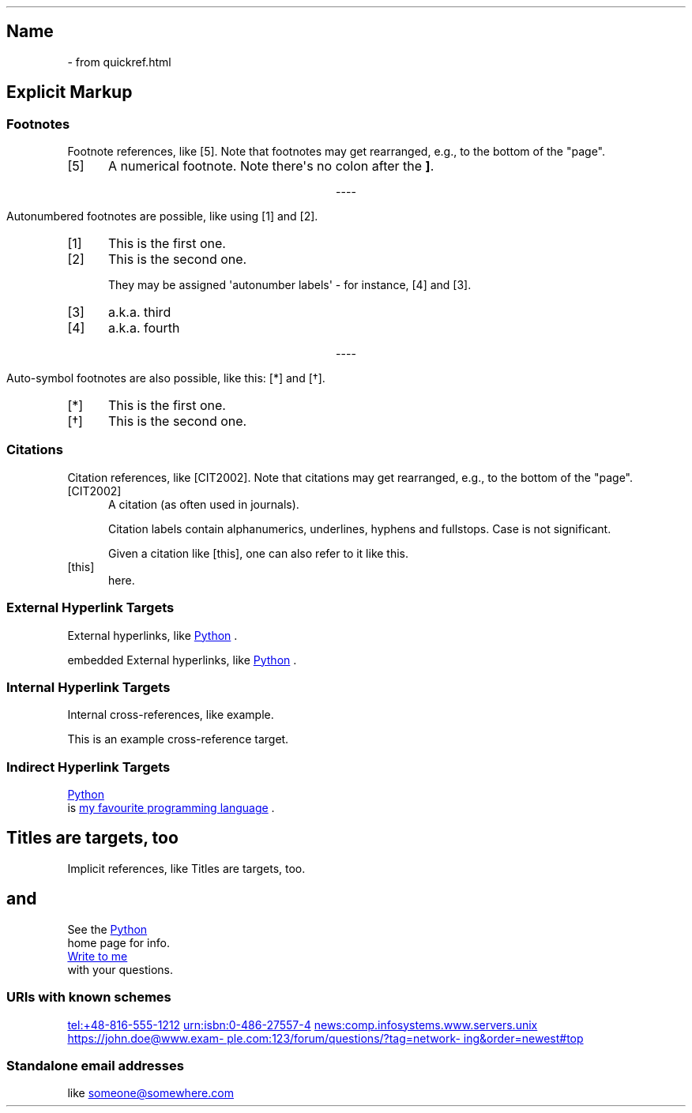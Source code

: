 .\" Man page generated from reStructuredText by manpage writer
.\" from docutils 0.22b.dev.
.
.
.nr rst2man-indent-level 0
.
.de1 rstReportMargin
\\$1 \\n[an-margin]
level \\n[rst2man-indent-level]
level margin: \\n[rst2man-indent\\n[rst2man-indent-level]]
-
\\n[rst2man-indent0]
\\n[rst2man-indent1]
\\n[rst2man-indent2]
..
.de1 INDENT
.\" .rstReportMargin pre:
. RS \\$1
. nr rst2man-indent\\n[rst2man-indent-level] \\n[an-margin]
. nr rst2man-indent-level +1
.\" .rstReportMargin post:
..
.de UNINDENT
. RE
.\" indent \\n[an-margin]
.\" old: \\n[rst2man-indent\\n[rst2man-indent-level]]
.nr rst2man-indent-level -1
.\" new: \\n[rst2man-indent\\n[rst2man-indent-level]]
.in \\n[rst2man-indent\\n[rst2man-indent-level]]u
..
.TH "" "" "" ""
.SH Name
 \- 
from quickref.html
.SH Explicit Markup
.SS Footnotes
.sp
Footnote references, like [5]\&.
Note that footnotes may get
rearranged, e.g., to the bottom of
the \(dqpage\(dq.
.IP [5] 5
A numerical footnote. Note
there\(aqs no colon after the \fB]\fP\&.

.sp
.ce
----

.ce 0
.sp
.sp
Autonumbered footnotes are
possible, like using [1] and [2]\&.
.IP [1] 5
This is the first one.
.IP [2] 5
This is the second one.
.sp
They may be assigned \(aqautonumber
labels\(aq \- for instance,
[4] and [3]\&.
.IP [3] 5
a.k.a. third
.IP [4] 5
a.k.a. fourth

.sp
.ce
----

.ce 0
.sp
.sp
Auto\-symbol footnotes are also
possible, like this: [*] and [\(dg]\&.
.IP [*] 5
This is the first one.
.IP [\(dg] 5
This is the second one.
.SS Citations
.sp
Citation references, like [CIT2002]\&.
Note that citations may get
rearranged, e.g., to the bottom of
the \(dqpage\(dq.
.IP [CIT2002] 5
A citation
(as often used in journals).
.sp
Citation labels contain alphanumerics,
underlines, hyphens and fullstops.
Case is not significant.
.sp
Given a citation like [this], one
can also refer to it like this\&.
.IP [this] 5
here.
.SS External Hyperlink Targets
.sp
External hyperlinks, like \c
.UR https://www.python.org/
Python
.UE
\&.
.sp
embedded External hyperlinks, like \c
.UR https://www.python.org/
Python
.UE
\&.
.SS Internal Hyperlink Targets
.sp
Internal cross\-references, like example\&.
.sp
This is an example cross\-reference target.
.SS Indirect Hyperlink Targets
.sp
.UR https://www.python.org/
Python
.UE
 is \c
.UR https://www.python.org/
my favourite
programming language
.UE
\&.
.SH Titles are targets, too
.sp
Implicit references, like Titles are
targets, too\&.
.SH and
.sp
See the \c
.UR https://www.python.org/
Python
.UE
 home page for info.
.sp
.MT mailto:jdoe@example.com
Write to me
.ME
 with your questions.
.\" deduplicate _Python: https://www.python.org
.
.SS URIs with known schemes
.sp
.UR tel:+48-816-555-1212
tel:+48\-816\-555\-1212
.UE
.
.UR urn:isbn:0-486-27557-4
urn:isbn:0\-486\-27557\-4
.UE
.
.UR news:comp.infosystems.www.servers.unix
news:comp.infosystems.www.servers.unix
.UE
.
.UR https://john.doe@www.example.com:123/forum/questions/?tag=networking&order=newest#top
https://john.doe@www.example.com:123/forum/questions/?tag=networking&order=newest#top
.UE
.
.SS Standalone email addresses
.sp
like \c
.MT mailto:someone@somewhere.com
someone@somewhere.com
.ME
.
.\" End of generated man page.
